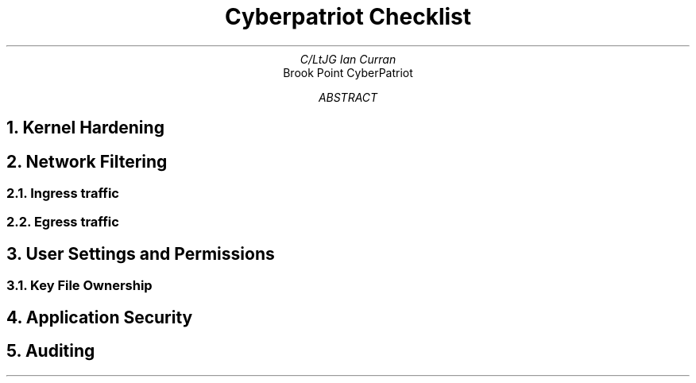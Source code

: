 .TL
Cyberpatriot Checklist
.AU
C/LtJG Ian Curran
.AI
Brook Point CyberPatriot
.AB
.AE
.\"
.\"
.\"
.NH 
Kernel Hardening  
.\"
.\"
.\"
.NH 
Network Filtering
.NH 2
Ingress traffic
.NH 2
Egress traffic
.\"
.\"
.\"
.NH 
User Settings and Permissions
.NH 2
Key File Ownership
.\"
.\"
.\"
.NH 
Application Security
.\"
.\"
.\"
.NH
Auditing
